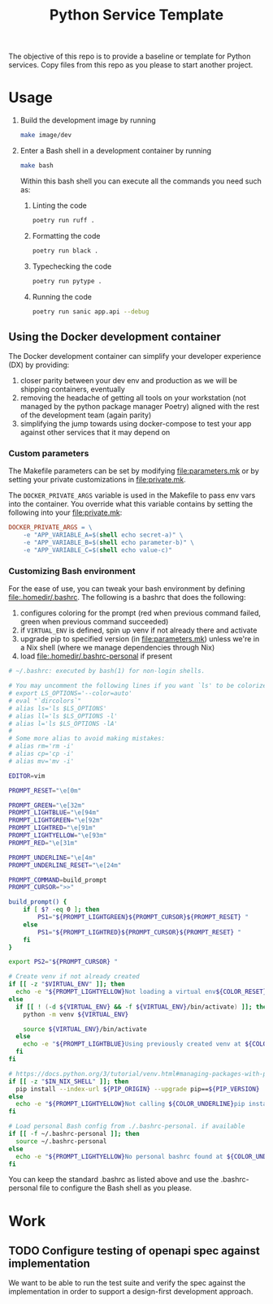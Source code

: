 #+title: Python Service Template

The objective of this repo is to provide a baseline or template for Python services. Copy files from this repo as you please to start another project.

* Usage

1. Build the development image by running

   #+begin_src bash
make image/dev
   #+end_src

2. Enter a Bash shell in a development container by running

   #+begin_src bash
make bash
   #+end_src

   Within this bash shell you can execute all the commands you need such as:

   1. Linting the code

      #+begin_src bash
poetry run ruff .
      #+end_src

   2. Formatting the code

      #+begin_src bash
poetry run black .
      #+end_src

   3. Typechecking the code

      #+begin_src bash
poetry run pytype .
      #+end_src

   4. Running the code

      #+begin_src bash
poetry run sanic app.api --debug
      #+end_src

** Using the Docker development container

The Docker development container can simplify your developer experience (DX) by providing:

1. closer parity between your dev env and production as we will be shipping containers, eventually
2. removing the headache of getting all tools on your workstation (not managed by the python package manager Poetry) aligned with the rest of the development team (again parity)
3. simplifying the jump towards using docker-compose to test your app against other services that it may depend on

*** Custom parameters

The Makefile parameters can be set by modifying file:parameters.mk or by setting your private customizations in file:private.mk.

The =DOCKER_PRIVATE_ARGS= variable is used in the Makefile to pass env vars into the container. You override what this variable contains by setting the following into your file:private.mk:

#+begin_src makefile
DOCKER_PRIVATE_ARGS = \
	-e "APP_VARIABLE_A=$(shell echo secret-a)" \
	-e "APP_VARIABLE_B=$(shell echo parameter-b)" \
	-e "APP_VARIABLE_C=$(shell echo value-c)"
#+end_src

*** Customizing Bash environment

For the ease of use, you can tweak your bash environment by defining file:.homedir/.bashrc. The following is a bashrc that does the following:

1. configures coloring for the prompt (red when previous command failed, green when previous command succeeded)
2. if =VIRTUAL_ENV= is defined, spin up venv if not already there and activate
3. upgrade pip to specified version (in file:parameters.mk) unless we're in a Nix shell (where we manage dependencies through Nix)
4. load file:.homedir/.bashrc-personal if present

#+begin_src bash
# ~/.bashrc: executed by bash(1) for non-login shells.

# You may uncomment the following lines if you want `ls' to be colorized:
# export LS_OPTIONS='--color=auto'
# eval "`dircolors`"
# alias ls='ls $LS_OPTIONS'
# alias ll='ls $LS_OPTIONS -l'
# alias l='ls $LS_OPTIONS -lA'
#
# Some more alias to avoid making mistakes:
# alias rm='rm -i'
# alias cp='cp -i'
# alias mv='mv -i'

EDITOR=vim

PROMPT_RESET="\e[0m"

PROMPT_GREEN="\e[32m"
PROMPT_LIGHTBLUE="\e[94m"
PROMPT_LIGHTGREEN="\e[92m"
PROMPT_LIGHTRED="\e[91m"
PROMPT_LIGHTYELLOW="\e[93m"
PROMPT_RED="\e[31m"

PROMPT_UNDERLINE="\e[4m"
PROMPT_UNDERLINE_RESET="\e[24m"

PROMPT_COMMAND=build_prompt
PROMPT_CURSOR=">>"

build_prompt() {
    if [ $? -eq 0 ]; then
        PS1="${PROMPT_LIGHTGREEN}${PROMPT_CURSOR}${PROMPT_RESET} "
    else
        PS1="${PROMPT_LIGHTRED}${PROMPT_CURSOR}${PROMPT_RESET} "
    fi
}

export PS2="${PROMPT_CURSOR} "

# Create venv if not already created
if [[ -z "$VIRTUAL_ENV" ]]; then
  echo -e "${PROMPT_LIGHTYELLOW}Not loading a virtual env${COLOR_RESET}"
else
  if [[ ! (-d ${VIRTUAL_ENV} && -f ${VIRTUAL_ENV}/bin/activate) ]]; then
    python -m venv ${VIRTUAL_ENV}

    source ${VIRTUAL_ENV}/bin/activate
  else
    echo -e "${PROMPT_LIGHTBLUE}Using previously created venv at ${COLOR_UNDERLINE}${VIRTUAL_ENV}${COLOR_RESET}"
  fi
fi

# https://docs.python.org/3/tutorial/venv.html#managing-packages-with-pip
if [[ -z "$IN_NIX_SHELL" ]]; then
  pip install --index-url ${PIP_ORIGIN} --upgrade pip==${PIP_VERSION}
else
  echo -e "${PROMPT_LIGHTYELLOW}Not calling ${COLOR_UNDERLINE}pip install --upgrade pip==${PIP_VERSION}${COLOR_UNDERLINE_RESET} inside of a Nix shell${COLOR_RESET}"
fi

# Load personal Bash config from ./.bashrc-personal. if available
if [[ -f ~/.bashrc-personal ]]; then
  source ~/.bashrc-personal
else
  echo -e "${PROMPT_LIGHTYELLOW}No personal bashrc found at ${COLOR_UNDERLINE}~/.bashrc-personal${COLOR_RESET}"
fi
#+end_src

You can keep the standard .bashrc as listed above and use the .bashrc-personal file to configure the Bash shell as you please.

* Work

** TODO Configure testing of openapi spec against implementation

We want to be able to run the test suite and verify the spec against the implementation in order to support a design-first development approach.
